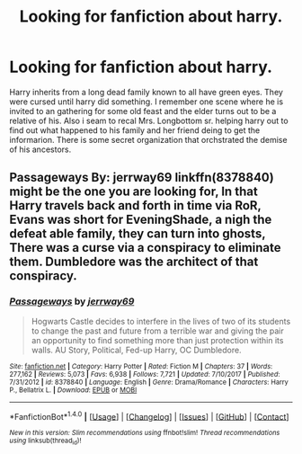 #+TITLE: Looking for fanfiction about harry.

* Looking for fanfiction about harry.
:PROPERTIES:
:Author: dapmitidp
:Score: 0
:DateUnix: 1522113493.0
:DateShort: 2018-Mar-27
:FlairText: Request
:END:
Harry inherits from a long dead family known to all have green eyes. They were cursed until harry did something. I remember one scene where he is invited to an gathering for some old feast and the elder turns out to be a relative of his. Also i seam to recal Mrs. Longbottom sr. helping harry out to find out what happened to his family and her friend deing to get the informarion. There is some secret organization that orchstrated the demise of his ancestors.


** Passageways By: jerrway69 linkffn(8378840) might be the one you are looking for, In that Harry travels back and forth in time via RoR, Evans was short for EveningShade, a nigh the defeat able family, they can turn into ghosts, There was a curse via a conspiracy to eliminate them. Dumbledore was the architect of that conspiracy.
:PROPERTIES:
:Author: kenchak
:Score: 1
:DateUnix: 1522172536.0
:DateShort: 2018-Mar-27
:END:

*** [[http://www.fanfiction.net/s/8378840/1/][*/Passageways/*]] by [[https://www.fanfiction.net/u/2027361/jerrway69][/jerrway69/]]

#+begin_quote
  Hogwarts Castle decides to interfere in the lives of two of its students to change the past and future from a terrible war and giving the pair an opportunity to find something more than just protection within its walls. AU Story, Political, Fed-up Harry, OC Dumbledore.
#+end_quote

^{/Site/: [[http://www.fanfiction.net/][fanfiction.net]] *|* /Category/: Harry Potter *|* /Rated/: Fiction M *|* /Chapters/: 37 *|* /Words/: 277,162 *|* /Reviews/: 5,073 *|* /Favs/: 6,938 *|* /Follows/: 7,721 *|* /Updated/: 7/10/2017 *|* /Published/: 7/31/2012 *|* /id/: 8378840 *|* /Language/: English *|* /Genre/: Drama/Romance *|* /Characters/: Harry P., Bellatrix L. *|* /Download/: [[http://www.ff2ebook.com/old/ffn-bot/index.php?id=8378840&source=ff&filetype=epub][EPUB]] or [[http://www.ff2ebook.com/old/ffn-bot/index.php?id=8378840&source=ff&filetype=mobi][MOBI]]}

--------------

*FanfictionBot*^{1.4.0} *|* [[[https://github.com/tusing/reddit-ffn-bot/wiki/Usage][Usage]]] | [[[https://github.com/tusing/reddit-ffn-bot/wiki/Changelog][Changelog]]] | [[[https://github.com/tusing/reddit-ffn-bot/issues/][Issues]]] | [[[https://github.com/tusing/reddit-ffn-bot/][GitHub]]] | [[[https://www.reddit.com/message/compose?to=tusing][Contact]]]

^{/New in this version: Slim recommendations using/ ffnbot!slim! /Thread recommendations using/ linksub(thread_id)!}
:PROPERTIES:
:Author: FanfictionBot
:Score: 1
:DateUnix: 1522172552.0
:DateShort: 2018-Mar-27
:END:
